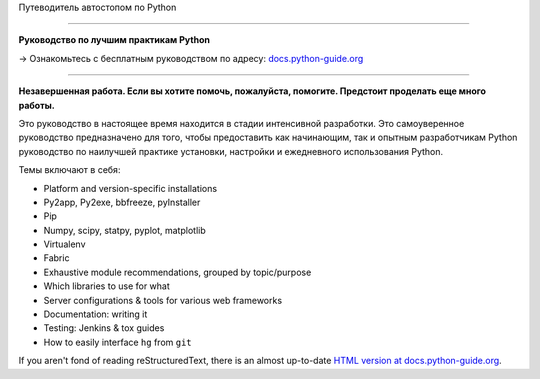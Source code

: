Путеводитель автостопом по Python

============================

**Руководство по лучшим практикам Python**

→ Ознакомьтесь с бесплатным руководством по адресу: `docs.python-guide.org <https://docs.python-guide.org>`_

.. image:: https://farm1.staticflickr.com/628/33173824932_58add34581_k_d.jpg

-----------

**Незавершенная работа. Если вы хотите помочь, пожалуйста, помогите. Предстоит проделать еще много работы.**

Это руководство в настоящее время находится в стадии интенсивной разработки. 
Это самоуверенное руководство предназначено для того, чтобы предоставить как 
начинающим, так и опытным разработчикам Python руководство по наилучшей 
практике установки, настройки и ежедневного использования Python.

Темы включают в себя:

- Platform and version-specific installations
- Py2app, Py2exe, bbfreeze, pyInstaller
- Pip
- Numpy, scipy, statpy, pyplot, matplotlib
- Virtualenv
- Fabric
- Exhaustive module recommendations, grouped by topic/purpose
- Which libraries to use for what
- Server configurations & tools for various web frameworks
- Documentation: writing it
- Testing: Jenkins & tox guides
- How to easily interface ``hg`` from ``git``

If you aren't fond of reading reStructuredText, there is an
almost up-to-date `HTML version at docs.python-guide.org
<https://docs.python-guide.org>`_.
